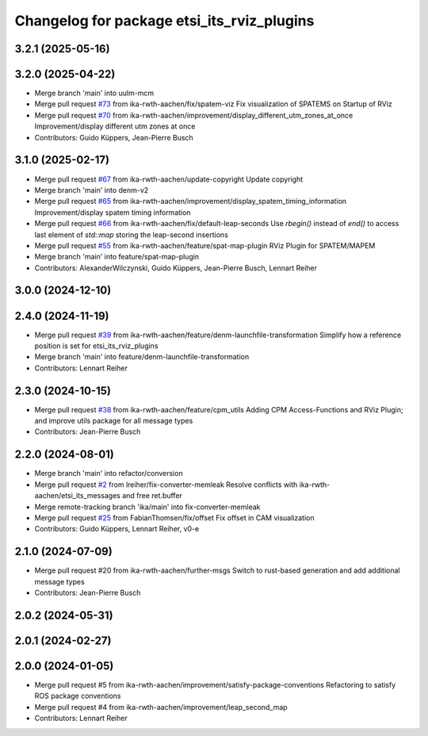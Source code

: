 ^^^^^^^^^^^^^^^^^^^^^^^^^^^^^^^^^^^^^^^^^^^
Changelog for package etsi_its_rviz_plugins
^^^^^^^^^^^^^^^^^^^^^^^^^^^^^^^^^^^^^^^^^^^

3.2.1 (2025-05-16)
------------------

3.2.0 (2025-04-22)
------------------
* Merge branch 'main' into uulm-mcm
* Merge pull request `#73 <https://github.com/ika-rwth-aachen/etsi_its_messages/issues/73>`_ from ika-rwth-aachen/fix/spatem-viz
  Fix visualization of SPATEMS on Startup of RViz
* Merge pull request `#70 <https://github.com/ika-rwth-aachen/etsi_its_messages/issues/70>`_ from ika-rwth-aachen/improvement/display_different_utm_zones_at_once
  Improvement/display different utm zones at once
* Contributors: Guido Küppers, Jean-Pierre Busch

3.1.0 (2025-02-17)
------------------
* Merge pull request `#67 <https://github.com/ika-rwth-aachen/etsi_its_messages/issues/67>`_ from ika-rwth-aachen/update-copyright
  Update copyright
* Merge branch 'main' into denm-v2
* Merge pull request `#65 <https://github.com/ika-rwth-aachen/etsi_its_messages/issues/65>`_ from ika-rwth-aachen/improvement/display_spatem_timing_information
  Improvement/display spatem timing information
* Merge pull request `#66 <https://github.com/ika-rwth-aachen/etsi_its_messages/issues/66>`_ from ika-rwth-aachen/fix/default-leap-seconds
  Use `rbegin()` instead of `end()` to access last element of `std::map` storing the leap-second insertions
* Merge pull request `#55 <https://github.com/ika-rwth-aachen/etsi_its_messages/issues/55>`_ from ika-rwth-aachen/feature/spat-map-plugin
  RViz Plugin for SPATEM/MAPEM
* Merge branch 'main' into feature/spat-map-plugin
* Contributors: AlexanderWilczynski, Guido Küppers, Jean-Pierre Busch, Lennart Reiher

3.0.0 (2024-12-10)
------------------

2.4.0 (2024-11-19)
------------------
* Merge pull request `#39 <https://github.com/ika-rwth-aachen/etsi_its_messages/issues/39>`_ from ika-rwth-aachen/feature/denm-launchfile-transformation
  Simplify how a reference position is set for etsi_its_rviz_plugins
* Merge branch 'main' into feature/denm-launchfile-transformation
* Contributors: Lennart Reiher

2.3.0 (2024-10-15)
------------------
* Merge pull request `#38 <https://github.com/ika-rwth-aachen/etsi_its_messages/issues/38>`_ from ika-rwth-aachen/feature/cpm_utils
  Adding CPM Access-Functions and RViz Plugin; and improve utils package for all message types
* Contributors: Jean-Pierre Busch

2.2.0 (2024-08-01)
------------------
* Merge branch 'main' into refactor/conversion
* Merge pull request `#2 <https://github.com/ika-rwth-aachen/etsi_its_messages/issues/2>`_ from lreiher/fix-converter-memleak
  Resolve conflicts with ika-rwth-aachen/etsi_its_messages and free ret.buffer
* Merge remote-tracking branch 'ika/main' into fix-converter-memleak
* Merge pull request `#25 <https://github.com/ika-rwth-aachen/etsi_its_messages/issues/25>`_ from FabianThomsen/fix/offset
  Fix offset in CAM visualization
* Contributors: Guido Küppers, Lennart Reiher, v0-e

2.1.0 (2024-07-09)
------------------
* Merge pull request #20 from ika-rwth-aachen/further-msgs
  Switch to rust-based generation and add additional message types
* Contributors: Jean-Pierre Busch

2.0.2 (2024-05-31)
------------------

2.0.1 (2024-02-27)
------------------

2.0.0 (2024-01-05)
------------------
* Merge pull request #5 from ika-rwth-aachen/improvement/satisfy-package-conventions
  Refactoring to satisfy ROS package conventions
* Merge pull request #4 from ika-rwth-aachen/improvement/leap_second_map
* Contributors: Lennart Reiher
